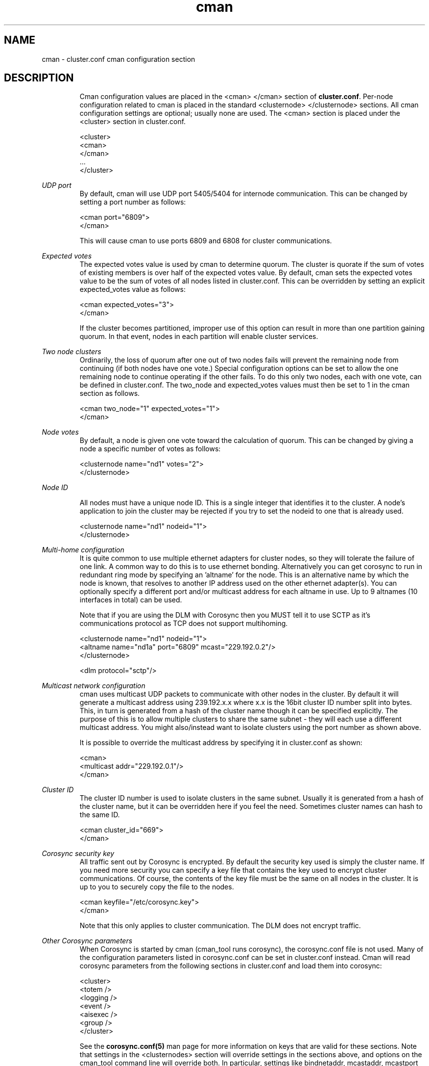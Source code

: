 .\" groff -t -e -mandoc -Tlatin1 cman.5 | less

.TH "cman" "5" "" "" "cluster.conf cman configuration section"

.SH "NAME"
cman \- cluster.conf cman configuration section

.SH "DESCRIPTION"

.in +7
Cman configuration values are placed in the <cman> </cman> section of
\fBcluster.conf\fP.  Per-node configuration related to cman is placed
in the standard <clusternode> </clusternode> sections.  All cman
configuration settings are optional; usually none are used.  The <cman>
section is placed under the <cluster> section in cluster.conf.

  <cluster>
    <cman>
    </cman>
    ...
  </cluster>
.in -7


\fIUDP port\fR
.in +7
By default, cman will use UDP port 5405/5404 for internode communication.  This can
be changed by setting a port number as follows:

  <cman port="6809">
  </cman>

This will cause cman to use ports 6809 and 6808 for cluster communications.

.in -7


\fIExpected votes\fR
.in +7
The expected votes value is used by cman to determine quorum.  The cluster is
quorate if the sum of votes of existing members is over half of the expected
votes value.  By default, cman sets the expected votes value to be the sum
of votes of all nodes listed in cluster.conf.  This can be overridden by setting
an explicit expected_votes value as follows:

  <cman expected_votes="3">
  </cman>

If the cluster becomes partitioned, improper use of this option can result
in more than one partition gaining quorum.  In that event, nodes in each
partition will enable cluster services.
.in -7


\fITwo node clusters\fR
.in +7
Ordinarily, the loss of quorum after one out of two nodes fails will prevent
the remaining node from continuing (if both nodes have one vote.)  Special
configuration options can be set to allow the one remaining node to continue
operating if the other fails.  To do this only two nodes, each with one vote,
can be defined in cluster.conf.  The two_node and expected_votes values must
then be set to 1 in the cman section as follows.

  <cman two_node="1" expected_votes="1">
  </cman>
.in -7


\fINode votes\fR
.in +7
By default, a node is given one vote toward the calculation of quorum.
This can be changed by giving a node a specific number of votes as
follows:

  <clusternode name="nd1" votes="2">
  </clusternode>
.in -7


\fINode ID\fR
.in +7

All nodes must have a unique node ID. This is a single integer that identifies
it to the cluster.
A node's application to join the cluster may be rejected if you try to set
the nodeid to one that is already used.

  <clusternode name="nd1" nodeid="1">
  </clusternode>

.in -7
\fIMulti-home configuration\fR
.in +7
It is quite common to use multiple ethernet adapters for cluster nodes, so
they will tolerate the failure of one link. A common way to do this is to use
ethernet bonding. Alternatively you can get corosync to run in redundant ring
mode by specifying an 'altname' for the node. This is an alternative name by
which the node is known, that resolves to another IP address used on the 
other ethernet adapter(s). You can optionally specify a different port and/or 
multicast address for each altname in use. Up to 9 altnames (10 interfaces 
in total) can be used.

Note that if you are using the DLM with Corosync then you MUST tell it 
to use SCTP as it's communications protocol as TCP does not support multihoming.

  <clusternode name="nd1" nodeid="1"> 
     <altname name="nd1a" port="6809" mcast="229.192.0.2"/>
  </clusternode>

  <dlm protocol="sctp"/>
.in -7


\fIMulticast network configuration\fR
.in +7
cman uses multicast UDP packets to communicate with other nodes in the cluster.
By default it will generate a multicast address using 239.192.x.x where x.x is
the 16bit cluster ID number split into bytes. This, in turn is generated from a 
hash of the cluster name though it can be specified explicitly. The purpose 
of this is to allow multiple clusters to share the same subnet - they will each 
use a different multicast address. You might also/instead want to isolate 
clusters using the port number as shown above.

It is possible to override the multicast address by specifying it in cluster.conf
as shown:

  <cman>
      <multicast addr="229.192.0.1"/>
  </cman>

.in -7

\fICluster ID\fR
.in +7
The cluster ID number is used to isolate clusters in the same subnet. Usually it
is generated from a hash of the cluster name, but it can be overridden here if
you feel the need. Sometimes cluster names can hash to the same ID.

  <cman cluster_id="669">
  </cman>

.in -7

\fICorosync security key\fR
.in +7
All traffic sent out by Corosync is encrypted. By default the security key 
used is simply the cluster name. If you need more security you can specify a
key file that contains the key used to encrypt cluster communications.
Of course, the contents of the key file must be the same on all nodes in the
cluster. It is up to you to securely copy the file to the nodes.

  <cman keyfile="/etc/corosync.key">
  </cman>

Note that this only applies to cluster communication. The DLM does not encrypt 
traffic.
.in -7


\fIOther Corosync parameters\fR
.in +7
When Corosync is started by cman (cman_tool runs corosync), the corosync.conf
file is not used.  Many of the configuration parameters listed in
corosync.conf can be set in cluster.conf instead.  Cman will read
corosync parameters from the following sections in cluster.conf and load
them into corosync:

  <cluster>
    <totem />
    <logging />
    <event />
    <aisexec />
    <group />
  </cluster>

See the 
.B corosync.conf(5)
man page for more information on keys that are valid for these sections.
Note that settings in the <clusternodes> section will override settings in
the sections above, and options on the cman_tool command line will
override both.  In particular, settings like bindnetaddr, mcastaddr,
mcastport and nodeid will always be replaced by values in <clusternodes>.

Cman uses different defaults for some of the corosync parameters listed in
corosync.conf(5).  If you wish to use a non-default setting, they can be
configured in cluster.conf as shown above.  Cman uses the following
default values:

  <totem
    vsftype="none"
    token="10000"
    token_retransmits_before_loss_const="20"
    join="60"
    consensus="4800"
    rrp_mode="none"
    <!-- or rrp_mode="active" if altnames are present >
  />
  <logging syslog_facility="local4" />
  <aisexec user="root" group="root" />

Here's how to set the token timeout to five seconds:

  <totem token="5000"/>

And this is how to add extra corosync logging options to CMAN and CPG:

  <logging to_stderr="yes">
    <logger_subsys subsys="CPG" debug="on" to_stderr="yes">
    </logger_subsys>
    <logger_subsys subsys="CMAN" debug="on" to_stderr="yes">
    </logger_subsys>
  </logging>

.in -7


.sp

.SH "SEE ALSO"

cluster.conf(5), corosync.conf(5), ccs(7), cman_tool(8)

